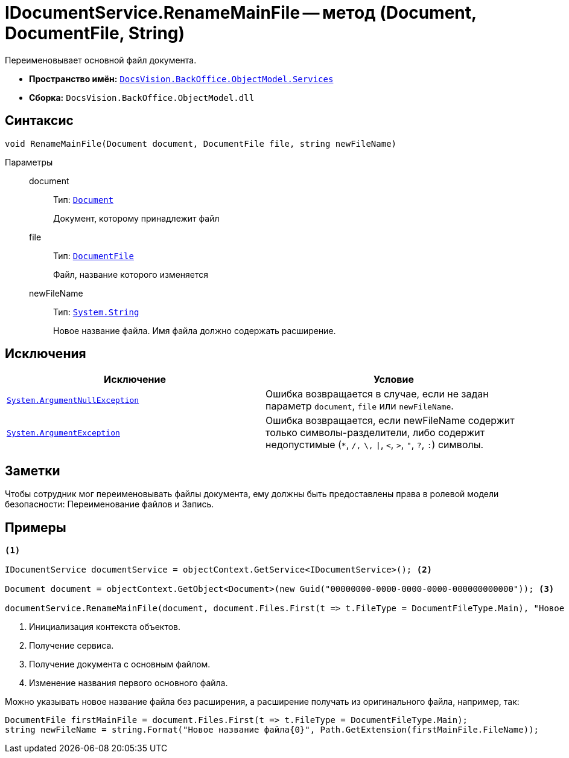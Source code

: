 = IDocumentService.RenameMainFile -- метод (Document, DocumentFile, String)

Переименовывает основной файл документа.

* *Пространство имён:* `xref:BackOffice-ObjectModel-Services-Entities:Services_NS.adoc[DocsVision.BackOffice.ObjectModel.Services]`
* *Сборка:* `DocsVision.BackOffice.ObjectModel.dll`

== Синтаксис

[source,csharp]
----
void RenameMainFile(Document document, DocumentFile file, string newFileName)
----

Параметры::
document:::
Тип: `xref:BackOffice-ObjectModel-Document:Document_CL.adoc[Document]`
+
Документ, которому принадлежит файл

file:::
Тип: `xref:BackOffice-ObjectModel-Document:DocumentFile_CL.adoc[DocumentFile]`
+
Файл, название которого изменяется

newFileName:::
Тип: `http://msdn.microsoft.com/ru-ru/library/system.string.aspx[System.String]`
+
Новое название файла. Имя файла должно содержать расширение.

== Исключения

[cols=",",options="header"]
|===
|Исключение |Условие
|`http://msdn.microsoft.com/ru-ru/library/system.argumentnullexception.aspx[System.ArgumentNullException]` |Ошибка возвращается в случае, если не задан параметр `document`, `file` или `newFileName`.
|`https://msdn.microsoft.com/ru-ru/library/system.argumentexception.aspx[System.ArgumentException]` |Ошибка возвращается, если newFileName содержит только символы-разделители, либо содержит недопустимые (`*`, `/,` `\,` `\|`, `<`, `>`, `"`, `?`, `:`) символы.
|===

== Заметки

Чтобы сотрудник мог переименовывать файлы документа, ему должны быть предоставлены права в ролевой модели безопасности: Переименование файлов и Запись.

== Примеры

[source,csharp]
----
<.>

IDocumentService documentService = objectContext.GetService<IDocumentService>(); <.>

Document document = objectContext.GetObject<Document>(new Guid("00000000-0000-0000-0000-000000000000")); <.>

documentService.RenameMainFile(document, document.Files.First(t => t.FileType = DocumentFileType.Main), "Новое имя файла.docx"); <.>
----
<.> Инициализация контекста объектов.
<.> Получение сервиса.
<.> Получение документа с основным файлом.
<.> Изменение названия первого основного файла.

Можно указывать новое название файла без расширения, а расширение получать из оригинального файла, например, так:

[source,csharp]
----
DocumentFile firstMainFile = document.Files.First(t => t.FileType = DocumentFileType.Main);
string newFileName = string.Format("Новое название файла{0}", Path.GetExtension(firstMainFile.FileName));
----
